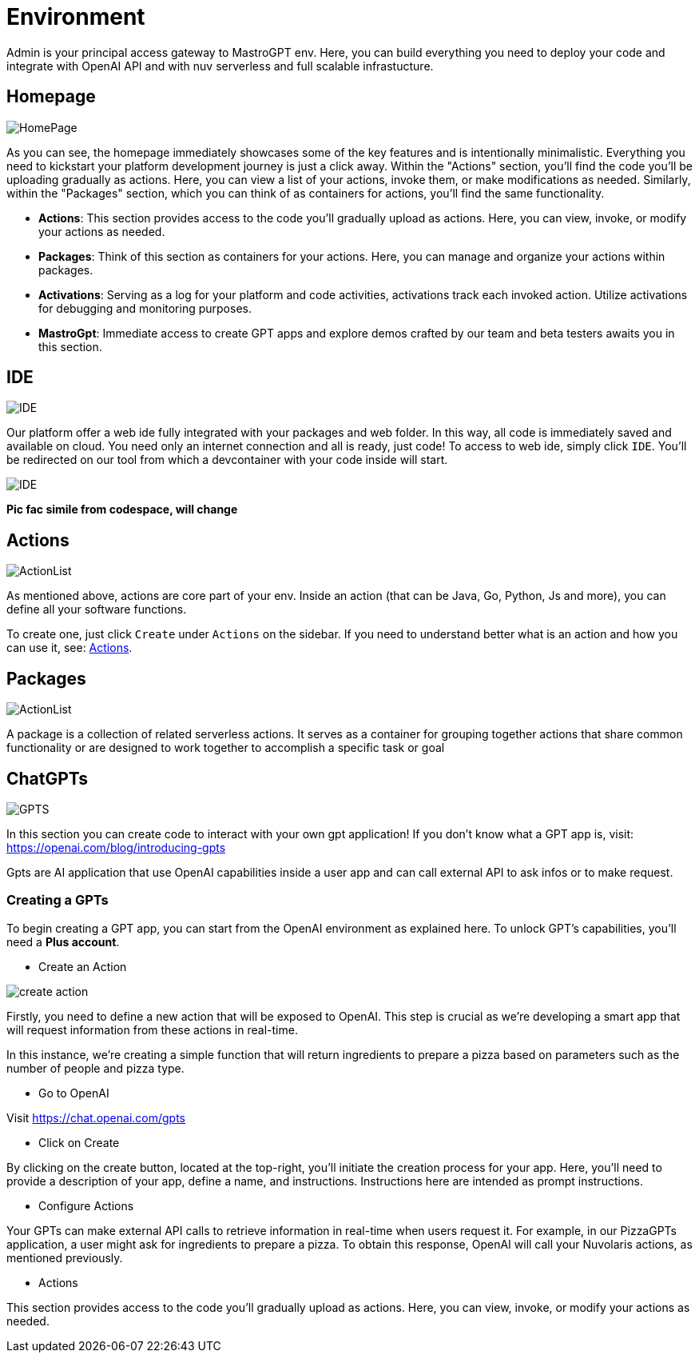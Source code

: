 = Environment

Admin is your principal access gateway to MastroGPT env.
Here, you can build everything you need to deploy your code and integrate with OpenAI API and with nuv serverless and full scalable infrastucture. 

== Homepage
image::HomePage.png["HomePage",align="center"]

As you can see, the homepage immediately showcases some of the key features and is intentionally minimalistic. Everything you need to kickstart your platform development journey is just a click away. Within the "Actions" section, you'll find the code you'll be uploading gradually as actions. Here, you can view a list of your actions, invoke them, or make modifications as needed. Similarly, within the "Packages" section, which you can think of as containers for actions, you'll find the same functionality.

- *Actions*: This section provides access to the code you'll gradually upload as actions. Here, you can view, invoke, or modify your actions as needed.

- *Packages*: Think of this section as containers for your actions. Here, you can manage and organize your actions within packages.

- *Activations*: Serving as a log for your platform and code activities, activations track each invoked action. Utilize activations for debugging and monitoring purposes.

- *MastroGpt*: Immediate access to create GPT apps and explore demos crafted by our team and beta testers awaits you in this section.

== IDE

image::IDE2.png["IDE",align="center"]

Our platform offer a web ide fully integrated with your packages and web folder. In this way, all code is immediately saved and available on cloud. You need only an internet connection and all is ready, just code! 
To access to web ide, simply click `IDE`. You'll be redirected on our tool from which a devcontainer with your code inside will start. 

image::IDE.png["IDE",align="center"]
*Pic fac simile from codespace, will change*

== Actions
image::ActionList.png["ActionList",align="center"]

As mentioned above, actions are core part of your env. Inside an action (that can be Java, Go, Python, Js and more), you can define all your software functions.

To create one, just click `Create` under `Actions` on the sidebar.
If you need to understand better what is an action and how you can use it, see:
xref:../../cli/pages/actions.adoc[Actions].

== Packages

image::CreatePackage.png["ActionList",align="center"]

A package is a collection of related serverless actions. It serves as a container for grouping together actions that share common functionality or are designed to work together to accomplish a specific task or goal

== ChatGPTs

image::GPTS.png["GPTS",align="center"]

In this section you can create code to interact with your own gpt application! If you don't know what a GPT app is, visit: https://openai.com/blog/introducing-gpts

Gpts are AI application that use OpenAI capabilities inside a user app and can call external API to ask infos or to make request.

=== Creating a GPTs

To begin creating a GPT app, you can start from the OpenAI environment as explained here. To unlock GPT's capabilities, you'll need a *Plus account*.

* Create an Action

image::createActionPizza.png[create action,align="center"]

Firstly, you need to define a new action that will be exposed to OpenAI. This step is crucial as we're developing a smart app that will request information from these actions in real-time.

In this instance, we're creating a simple function that will return ingredients to prepare a pizza based on parameters such as the number of people and pizza type.

* Go to OpenAI

Visit https://chat.openai.com/gpts

* Click on Create

By clicking on the create button, located at the top-right, you'll initiate the creation process for your app. Here, you'll need to provide a description of your app, define a name, and instructions. Instructions here are intended as prompt instructions.

* Configure Actions

Your GPTs can make external API calls to retrieve information in real-time when users request it. For example, in our PizzaGPTs application, a user might ask for ingredients to prepare a pizza. To obtain this response, OpenAI will call your Nuvolaris actions, as mentioned previously.

* Actions

This section provides access to the code you'll gradually upload as actions. Here, you can view, invoke, or modify your actions as needed.

